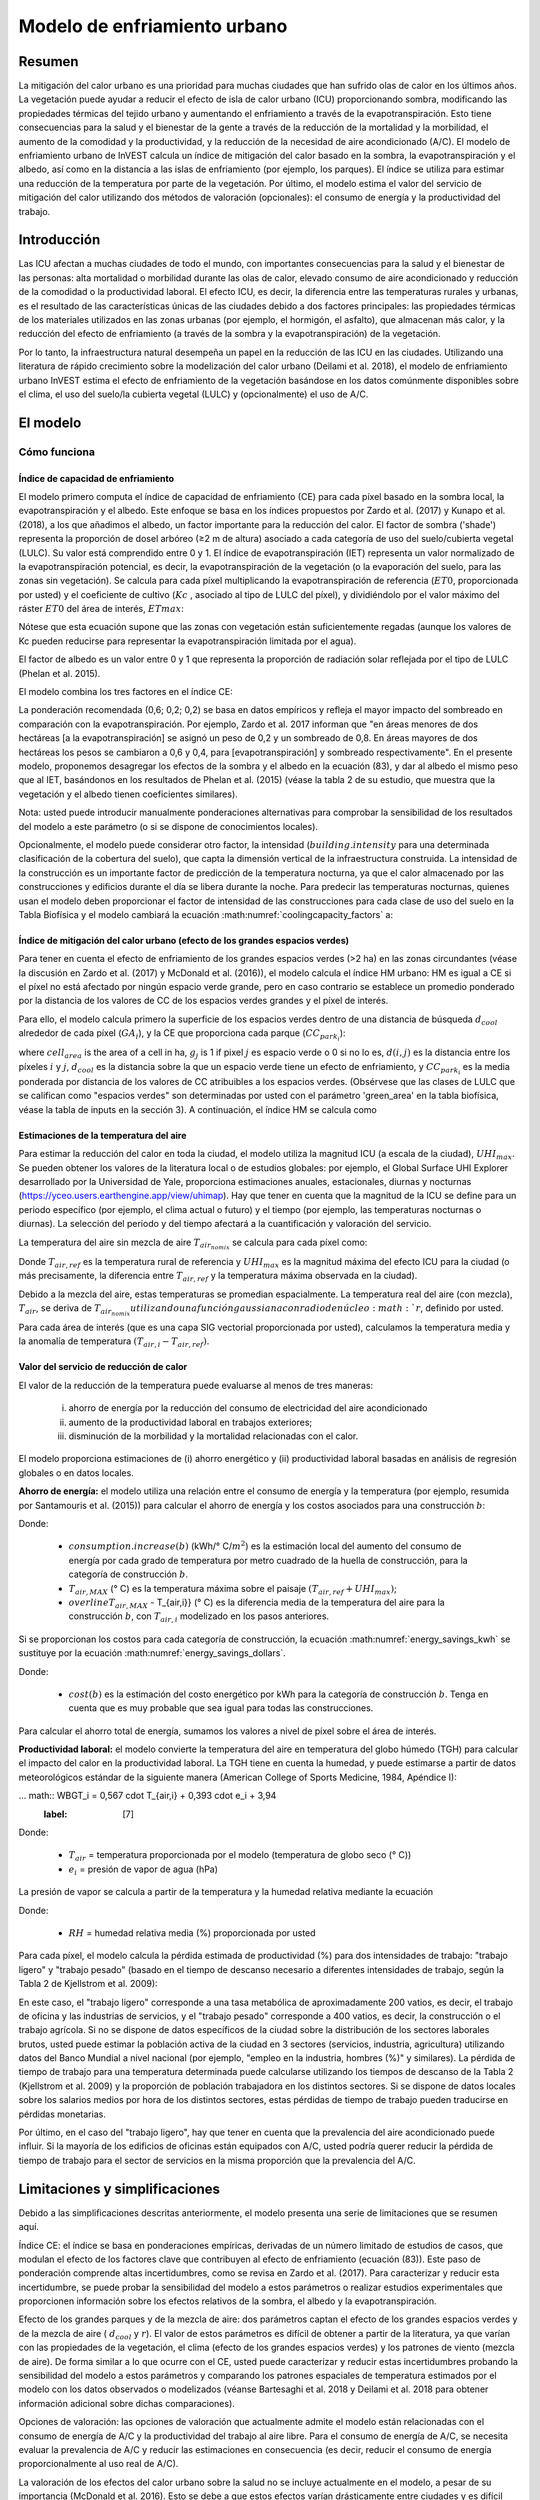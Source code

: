 ﻿.. _ucm:

*****************************
Modelo de enfriamiento urbano
*****************************

Resumen
=======

La mitigación del calor urbano es una prioridad para muchas ciudades que han sufrido olas de calor en los últimos años. La vegetación puede ayudar a reducir el efecto de isla de calor urbano (ICU) proporcionando sombra, modificando las propiedades térmicas del tejido urbano y aumentando el enfriamiento a través de la evapotranspiración. Esto tiene consecuencias para la salud y el bienestar de la gente a través de la reducción de la mortalidad y la morbilidad, el aumento de la comodidad y la productividad, y la reducción de la necesidad de aire acondicionado (A/C). El modelo de enfriamiento urbano de InVEST calcula un índice de mitigación del calor basado en la sombra, la evapotranspiración y el albedo, así como en la distancia a las islas de enfriamiento (por ejemplo, los parques). El índice se utiliza para estimar una reducción de la temperatura por parte de la vegetación. Por último, el modelo estima el valor del servicio de mitigación del calor utilizando dos métodos de valoración (opcionales): el consumo de energía y la productividad del trabajo.

Introducción
============

Las ICU afectan a muchas ciudades de todo el mundo, con importantes consecuencias para la salud y el bienestar de las personas: alta mortalidad o morbilidad durante las olas de calor, elevado consumo de aire acondicionado y reducción de la comodidad o la productividad laboral. El efecto ICU, es decir, la diferencia entre las temperaturas rurales y urbanas, es el resultado de las características únicas de las ciudades debido a dos factores principales: las propiedades térmicas de los materiales utilizados en las zonas urbanas (por ejemplo, el hormigón, el asfalto), que almacenan más calor, y la reducción del efecto de enfriamiento (a través de la sombra y la evapotranspiración) de la vegetación.

Por lo tanto, la infraestructura natural desempeña un papel en la reducción de las ICU en las ciudades. Utilizando una literatura de rápido crecimiento sobre la modelización del calor urbano (Deilami et al. 2018), el modelo de enfriamiento urbano InVEST estima el efecto de enfriamiento de la vegetación basándose en los datos comúnmente disponibles sobre el clima, el uso del suelo/la cubierta vegetal (LULC) y (opcionalmente) el uso de A/C.

El modelo
=========

Cómo funciona
-------------

Índice de capacidad de enfriamiento
^^^^^^^^^^^^^^^^^^^^^^^^^^^^^^^^^^^

El modelo primero computa el índice de capacidad de enfriamiento (CE) para cada píxel basado en la sombra local, la evapotranspiración y el albedo. Este enfoque se basa en los índices propuestos por Zardo et al. (2017) y Kunapo et al. (2018), a los que añadimos el albedo, un factor importante para la reducción del calor.
El factor de sombra ('shade') representa la proporción de dosel arbóreo (≥2 m de altura) asociado a cada categoría de uso del suelo/cubierta vegetal (LULC). Su valor está comprendido entre 0 y 1.
El índice de evapotranspiración (IET) representa un valor normalizado de la evapotranspiración potencial, es decir, la evapotranspiración de la vegetación (o la evaporación del suelo, para las zonas sin vegetación). Se calcula para cada píxel multiplicando la evapotranspiración de referencia (:math:`ET0`, proporcionada por usted) y el coeficiente de cultivo (:math:`Kc` , asociado al tipo de LULC del píxel), y dividiéndolo por el valor máximo del ráster :math:`ET0` del área de interés, :math:`ETmax`:


.. math:: ETI = \frac{K_c \cdot ET0}{ET_{max}}
    :label: eti

Nótese que esta ecuación supone que las zonas con vegetación están suficientemente regadas (aunque los valores de Kc pueden reducirse para representar la evapotranspiración limitada por el agua).

El factor de albedo es un valor entre 0 y 1 que representa la proporción de radiación solar reflejada por el tipo de LULC (Phelan et al. 2015).

El modelo combina los tres factores en el índice CE:

.. math:: CC_i = 0.6 \cdot shade + 0.2\cdot albedo + 0.2\cdot ETI
    :label: coolingcapacity_factors

La ponderación recomendada (0,6; 0,2; 0,2) se basa en datos empíricos y refleja el mayor impacto del sombreado en comparación con la evapotranspiración. Por ejemplo, Zardo et al. 2017 informan que "en áreas menores de dos hectáreas [a la evapotranspiración] se asignó un peso de 0,2 y un sombreado de 0,8. En áreas mayores de dos hectáreas los pesos se cambiaron a 0,6 y 0,4, para [evapotranspiración] y sombreado respectivamente". En el presente modelo, proponemos desagregar los efectos de la sombra y el albedo en la ecuación (83), y dar al albedo el mismo peso que al IET, basándonos en los resultados de Phelan et al. (2015) (véase la tabla 2 de su estudio, que muestra que la vegetación y el albedo tienen coeficientes similares).

Nota: usted puede introducir manualmente ponderaciones alternativas para comprobar la sensibilidad de los resultados del modelo a este parámetro (o si se dispone de conocimientos locales).

Opcionalmente, el modelo puede considerar otro factor, la intensidad (:math:`building.intensity` para una determinada clasificación de la cobertura del suelo), que capta la dimensión vertical de la infraestructura construida. La intensidad de la construcción es un importante factor de predicción de la temperatura nocturna, ya que el calor almacenado por las construcciones y edificios durante el día se libera durante la noche. Para predecir las temperaturas nocturnas, quienes usan el modelo deben proporcionar el factor de intensidad de las construcciones para cada clase de uso del suelo en la Tabla Biofísica y el modelo cambiará la ecuación :math:numref:`coolingcapacity_factors` a:

.. math:: CC_i = 1 - building.intensity
    :label: coolingcapacity_intensity


Índice de mitigación del calor urbano (efecto de los grandes espacios verdes)
^^^^^^^^^^^^^^^^^^^^^^^^^^^^^^^^^^^^^^^^^^^^^^^^^^^^^^^^^^^^^^^^^^^^^^^^^^^^^

Para tener en cuenta el efecto de enfriamiento de los grandes espacios verdes (>2 ha) en las zonas circundantes (véase la discusión en Zardo et al. (2017) y McDonald et al. (2016)), el modelo calcula el índice HM urbano: HM es igual a CE si el píxel no está afectado por ningún espacio verde grande, pero en caso contrario se establece un promedio ponderado por la distancia de los valores de CC de los espacios verdes grandes y el píxel de interés.

Para ello, el modelo calcula primero la superficie de los espacios verdes dentro de una distancia de búsqueda :math:`d_{cool}` alrededor de cada píxel (:math:`GA_i`), y la CE que proporciona cada parque (:math:`CC_{park_i}`):

.. math:: {GA}_{i}=cell_{area}\cdot\sum_{j\in\ d\ radius\ from\ i} g_{j}
    :label: [3a]

.. math:: CC_{park_i}=\sum_{j\in\ d\ radius\ from\ i} g_j \cdot CC_j \cdot e^{\left( \frac{-d(i,j)}{d_{cool}} \right)}
    :label: [3b]

where :math:`cell_{area}` is the area of a cell in ha, :math:`g_j` is 1 if pixel :math:`j` es espacio verde o 0 si no lo es, :math:`d(i,j)` es la distancia entre los píxeles :math:`i` y :math:`j`, :math:`d_{cool}` es la distancia sobre la que un espacio verde tiene un efecto de enfriamiento, y :math:`CC_{park_i}` es la media ponderada por distancia de los valores de CC atribuibles a los espacios verdes. (Obsérvese que las clases de LULC que se califican como "espacios verdes" son determinadas por usted con el parámetro 'green_area' en la tabla biofísica, véase la tabla de inputs en la sección 3). A continuación, el índice HM se calcula como

.. math:: HM_i = \begin{Bmatrix}
        CC_i & if & CC_i \geq CC_{park_i}\ or\ GA_i < 2 ha \\
        CC_{park_i} & & otherwise
        \end{Bmatrix}
    :label: [4]


Estimaciones de la temperatura del aire
^^^^^^^^^^^^^^^^^^^^^^^^^^^^^^^^^^^^^^^

Para estimar la reducción del calor en toda la ciudad, el modelo utiliza la magnitud ICU (a escala de la ciudad), :math:`UHI_{max}`. Se pueden obtener los valores de la literatura local o de estudios globales: por ejemplo, el Global Surface UHI Explorer desarrollado por la Universidad de Yale, proporciona estimaciones anuales, estacionales, diurnas y nocturnas (https://yceo.users.earthengine.app/view/uhimap).
Hay que tener en cuenta que la magnitud de la ICU se define para un periodo específico (por ejemplo, el clima actual o futuro) y el tiempo (por ejemplo, las temperaturas nocturnas o diurnas). La selección del periodo y del tiempo afectará a la cuantificación y valoración del servicio.

La temperatura del aire sin mezcla de aire :math:`T_{air_{nomix}}` se calcula para cada píxel como:

.. math:: T_{air_{nomix},i}=T_{air,ref} + (1-HM_i)\cdot UHI_{max}
    :label: [5]

Donde :math:`T_{air,ref}` es la temperatura rural de referencia y :math:`UHI_{max}` es la magnitud máxima del efecto ICU para la ciudad (o más precisamente, la diferencia entre :math:`T_{air,ref}` y la temperatura máxima observada en la ciudad).

Debido a la mezcla del aire, estas temperaturas se promedian espacialmente. La temperatura real del aire (con mezcla), :math:`T_{air}`, se deriva de :math:`T_{air_{nomix}} utilizando una función gaussiana con radio de núcleo :math:`r`, definido por usted.

Para cada área de interés (que es una capa SIG vectorial proporcionada por usted), calculamos la temperatura media y la anomalía de temperatura :math:`(T_{air,i} - T_{air,ref})`.

Valor del servicio de reducción de calor
^^^^^^^^^^^^^^^^^^^^^^^^^^^^^^^^^^^^^^^^

El valor de la reducción de la temperatura puede evaluarse al menos de tres maneras:

    i) ahorro de energía por la reducción del consumo de electricidad del aire acondicionado
    ii) aumento de la productividad laboral en trabajos exteriores;
    iii) disminución de la morbilidad y la mortalidad relacionadas con el calor.

El modelo proporciona estimaciones de (i) ahorro energético y (ii) productividad laboral basadas en análisis de regresión globales o en datos locales.

**Ahorro de energía:** el modelo utiliza una relación entre el consumo de energía y la temperatura (por ejemplo, resumida por Santamouris et al. (2015)) para calcular el ahorro de energía y los costos asociados para una construcción :math:`b`:

.. math:: Energy.savings(b)= consumption.increase(b) \cdot (\overline{T_{air,MAX} - T_{air,i}})
    :label: energy_savings_kwh

Donde:

    * :math:`consumption.increase(b)` (kWh/° C/:math:`m^2`) es la estimación local del aumento del consumo de energía por cada grado de temperatura por metro cuadrado de la huella de construcción, para la categoría de construcción :math:`b`.
    * :math:`T_{air,MAX}` (° C) es la temperatura máxima sobre el paisaje :math:`(T_{air,ref} + UHI_{max})`;
    * :math:`overline{T_{air,MAX}` - T_{air,i}} (° C) es la diferencia media de la temperatura del aire para la construcción :math:`b`, con :math:`T_{air,i}` modelizado en los pasos anteriores.

Si se proporcionan los costos para cada categoría de construcción, la ecuación :math:numref:`energy_savings_kwh` se sustituye por la ecuación :math:numref:`energy_savings_dollars`.

.. math:: Energy.savings(b)= consumption.increase(b) \cdot (\cdot T_{air,MAX} - T_{air,i}}) \cdot cost(b)
    :label: energy_savings_dollars

Donde:

    * :math:`cost(b)` es la estimación del costo energético por kWh para la categoría de construcción :math:`b`. Tenga en cuenta que es muy probable que sea igual para todas las construcciones.

Para calcular el ahorro total de energía, sumamos los valores a nivel de píxel sobre el área de interés.

**Productividad laboral:** el modelo convierte la temperatura del aire en temperatura del globo húmedo (TGH) para calcular el impacto del calor en la productividad laboral. La TGH tiene en cuenta la humedad, y puede estimarse a partir de datos meteorológicos estándar de la siguiente manera (American College of Sports Medicine, 1984, Apéndice I):

... math:: WBGT_i = 0,567 \cdot T_{air,i} + 0,393 \cdot e_i + 3,94
    :label: [7]

Donde:

    * :math:`T_{air}` = temperatura proporcionada por el modelo (temperatura de globo seco (° C))
    * :math:`e_i` = presión de vapor de agua (hPa)

La presión de vapor se calcula a partir de la temperatura y la humedad relativa mediante la ecuación

.. math:: e_i = \frac{RH}{100} \cdot 6,105 \cdot e^{left ( 17,27 \cdot \frac{T_{air,i}}(237,7 + T_{air,i})} \cdot )}
    :label: [8]

Donde:

    * :math:`RH` = humedad relativa media (%) proporcionada por usted

Para cada píxel, el modelo calcula la pérdida estimada de productividad (%) para dos intensidades de trabajo: "trabajo ligero" y "trabajo pesado" (basado en el tiempo de descanso necesario a diferentes intensidades de trabajo, según la Tabla 2 de Kjellstrom et al. 2009):

.. math:: Loss.light.work_i = \begin{Bmatrix}
        0 & si & WBGT < 31,5\\
        25 & si & 31.5 \leq WBGT < 32.0 \\\a
        50 & si & 32,0 \leq WBGT < 32,5 \\\\a
        75 y si y 32,5 WBGT \N - \N -
        \fin {Bmatrix}
    :label: [9a]

.. math:: Loss.heavy.work_i = \begin{Bmatrix}
        0 & si & WBGT < 27.5\\\\N-
        25 & si & 27.5 \leq WBGT < 29.5 \\\\a
        50 & si & 29,5 \leq WBGT < 31,5 \\\\leq
        75 y si y 31,5 WBGT \N -
        \fin {Bmatrix}
    :label: [9b]

En este caso, el "trabajo ligero" corresponde a una tasa metabólica de aproximadamente 200 vatios, es decir, el trabajo de oficina y las industrias de servicios, y el "trabajo pesado" corresponde a 400 vatios, es decir, la construcción o el trabajo agrícola.
Si no se dispone de datos específicos de la ciudad sobre la distribución de los sectores laborales brutos, usted puede estimar la población activa de la ciudad en 3 sectores (servicios, industria, agricultura) utilizando datos del Banco Mundial a nivel nacional (por ejemplo, "empleo en la industria, hombres (%)" y similares). La pérdida de tiempo de trabajo para una temperatura determinada puede calcularse utilizando los tiempos de descanso de la Tabla 2 (Kjellstrom et al. 2009) y la proporción de población trabajadora en los distintos sectores. Si se dispone de datos locales sobre los salarios medios por hora de los distintos sectores, estas pérdidas de tiempo de trabajo pueden traducirse en pérdidas monetarias.

Por último, en el caso del "trabajo ligero", hay que tener en cuenta que la prevalencia del aire acondicionado puede influir. Si la mayoría de los edificios de oficinas están equipados con A/C, usted podría querer reducir la pérdida de tiempo de trabajo para el sector de servicios en la misma proporción que la prevalencia del A/C.

Limitaciones y simplificaciones
===============================

Debido a las simplificaciones descritas anteriormente, el modelo presenta una serie de limitaciones que se resumen aquí.

Índice CE: el índice se basa en ponderaciones empíricas, derivadas de un número limitado de estudios de casos, que modulan el efecto de los factores clave que contribuyen al efecto de enfriamiento (ecuación (83)). Este paso de ponderación comprende altas incertidumbres, como se revisa en Zardo et al. (2017). Para caracterizar y reducir esta incertidumbre, se puede probar la sensibilidad del modelo a estos parámetros o realizar estudios experimentales que proporcionen información sobre los efectos relativos de la sombra, el albedo y la evapotranspiración.

Efecto de los grandes parques y de la mezcla de aire: dos parámetros captan el efecto de los grandes espacios verdes y de la mezcla de aire ( :math:`d_{cool}` y :math:`r`). El valor de estos parámetros es difícil de obtener a partir de la literatura, ya que varían con las propiedades de la vegetación, el clima (efecto de los grandes espacios verdes) y los patrones de viento (mezcla de aire). De forma similar a lo que ocurre con el CE, usted puede caracterizar y reducir estas incertidumbres probando la sensibilidad del modelo a estos parámetros y comparando los patrones espaciales de temperatura estimados por el modelo con los datos observados o modelizados (véanse Bartesaghi et al. 2018 y Deilami et al. 2018 para obtener información adicional sobre dichas comparaciones).

Opciones de valoración: las opciones de valoración que actualmente admite el modelo están relacionadas con el consumo de energía de A/C y la productividad del trabajo al aire libre. Para el consumo de energía de A/C, se necesita evaluar la prevalencia de A/C y reducir las estimaciones en consecuencia (es decir, reducir el consumo de energía proporcionalmente al uso real de A/C).

La valoración de los efectos del calor urbano sobre la salud no se incluye actualmente en el modelo, a pesar de su importancia (McDonald et al. 2016). Esto se debe a que estos efectos varían drásticamente entre ciudades y es difícil extrapolar los conocimientos actuales basados predominantemente en el Norte Global (Campbell et al. 2018). Las posibles opciones para obtener estimaciones del impacto en la salud incluyen:

* utilizar los datos globales de McMichael et al. (2003), que utilizan una relación lineal por encima de un umbral de temperatura para estimar la fracción anual atribuible de muertes debidas a los días calurosos o,
* para aplicaciones en los Estados Unidos, se desarrolló una metodología basada en las relaciones a escala nacional entre la mortalidad y el cambio de temperatura: véase McDonald et al. (2016).

Gasparrini et al. (2014) desglosan el aumento de la mortalidad atribuible al calor para 384 ciudades de 13 países. El resultado de :math:`T_air` del modelo InVEST podría utilizarse para determinar la fracción de mortalidad atribuible al calor (primero determinar en qué percentil cae :math:`T_{air,i}`, y luego utilizar la Tabla S3 o la Tabla S4 del apéndice).

Necesidades de datos
====================

.. note:: *Todos los inputs espaciales deben tener exactamente el mismo sistema de coordenadas proyectadas* (con unidades lineales de metros), *no* un sistema de coordenadas geográficas (con unidades de grados).

- :investspec:`urban_cooling_model workspace_dir`

- :investspec:`urban_cooling_model results_suffix`

- :investspec:`urban_cooling_model lulc_raster_path` El modelo utilizará la resolución de esta capa para remuestrear todos los resultados. La resolución debe ser lo suficientemente pequeña como para captar el efecto de los espacios verdes en el paisaje, aunque las categorías de LULC pueden comprender una mezcla de coberturas con y sin vegetación (por ejemplo, "residencial", que puede tener una cobertura de dosel del 30%).

- :investspec:`urban_cooling_model biophysical_table_path`

  Columnas:

  - :investspec:`urban_cooling_model biophysical_table_path.columns.lucode`
  - :investspec:`urban_cooling_model biophysical_table_path.columns.kc`
  - :investspec:`urban_cooling_model biophysical_table_path.columns.green_area` Las zonas verdes de más de 2 hectáreas tienen un efecto refrigerante adicional.
  - :investspec:`urban_cooling_model biophysical_table_path.columns.shade`
  - :investspec:`urban_cooling_model biophysical_table_path.columns.albedo`
  - :investspec:`urban_cooling_model biophysical_table_path.columns.building_intensity`

- :investspec:`urban_cooling_model ref_eto_raster_path` Estos valores pueden ser para una fecha específica o se pueden usar valores mensuales como sustituto proxy.

- :investspec:`urban_cooling_model aoi_vector_path` La(s) ADI(s) suelen ser los límites de la ciudad o del barrio.

- :investspec:`urban_cooling_model green_area_cooling_distance` Es :math:`d_{cool}` en la ecuación :eq:`[3b]`. Valor recomendado: 450 m.

- :investspec:`urban_cooling_model t_ref` Esto es :math:`T_{air,ref}` en la ecuación :eq:`[5]`. Puede ser la temperatura nocturna o diurna, para una fecha concreta o una media de varios días. Los resultados se darán para el mismo periodo de interés.

- :investspec:`urban_cooling_model uhi_max` Esto es :math:`UHI_{max}` en la ecuación :eq:`[5]`.

- :investspec:`urban_cooling_model t_air_average_radius` Rango de valores recomendado para la ejecución inicial: 500 m a 600 m; véanse Schatz et al. (2014) y Lonsdorf et al. (2021).

- :investspec:`urban_cooling_model cc_method`

- :investspec:`urban_cooling_model building_vector_path`

  Campo:

  - :investspec:`urban_cooling_model building_vector_path.fields.type`

- :investspec:`urban_cooling_model do_energy_valuation`
- :investspec:`urban_cooling_model do_productivity_valuation`

- :investspec:`urban_cooling_model energy_consumption_table_path`

  Columnas

  - :investspec:`urban_cooling_model energy_consumption_table_path.columns.type`
  - :investspec:`urban_cooling_model energy_consumption_table_path.columns.consumption`

    .. note::
       El valor del **consumo** es por unidad de superficie de *huella*, no de superficie de piso. Este valor debe ajustarse al número medio de pisos de las estructuras de este tipo.

  - :investspec:`urban_cooling_model energy_consumption_table_path.columns.cost` Es muy probable que los valores de esta columna sean los mismos para todos los tipos de construcciones.

- :investspec:`urban_cooling_model avg_rel_humidity`

- :investspec:`urban_cooling_model cc_weight_shade`
- :investspec:`urban_cooling_model cc_weight_albedo`
- :investspec:`urban_cooling_model cc_weight_eti`

Interpretación de los resultados
================================

* hm_[Suffix].tif: The calculated HMI.
* uhi_results_[Suffix].shp: Una copia del vector de input "Área de interés" con los siguientes campos adicionales:
    * "avg_cc" - Valor medio de CE (-).
    * "avg_tmp_v" - Valor medio de la temperatura (gradC).
    * "avg_tmp_an" - Anomalía de la temperatura media (gradC).
    * "avd_eng_cn" - (opcional) Consumo de energía evitado (kWh o $ si la columna opcional de input de energía ``costo`` se proporcionó en la tabla de consumo de energía).
    * "avg_wbgt_v" - (opcional) TGH media (gradC).
    * "avg_ltls_v" - (opcional) Pérdida de productividad en trabajos ligeros (%).
    * "avg_hvls_v" - (opcional) Pérdida de productividad en el trabajo pesado (%).
* buildings_with_stats_[Sufijo].shp: Una copia del vector de input "Huellas de construcciones" con los siguientes campos adicionales:
    * "energy_sav" - Valor de ahorro de energía (kWh o moneda si se proporcionó la columna opcional de input de energía ``costo`` en la Tabla de Consumo de Energía). El ahorro es relativo a un escenario teórico en el que la ciudad NO contiene áreas naturales ni espacios verdes; donde CE = 0 para todas las clases LULC.
    * "mean_t_air" - Valor medio de la temperatura en la construcción (gradC).

La carpeta intermedia contiene resultados adicionales del modelo:

* cc_[Sufijo].tif: Ráster de valores CE.
* T_air_[Sufijo].tif: Ráster de valores estimados de temperatura del aire.
* T_air_nomix_[Suffijo].tif: Ráster de los valores de temperatura del aire estimados antes de la mezcla del aire (es decir, antes de aplicar el algoritmo de media móvil).
* eti_[Sufijo].tif: Ráster de valores de evapotranspiración real (evapotranspiración de referencia por coeficiente de cultivo "Kc").
* wbgt_[Sufijo].tif: Ráster del TGH calculado.
* reprojected_aoi_[Sufijo].shp: El área de interés definida por usted, reproyectada a la referencia espacial del LULC.
* reprojected_buildings_[Sufijo].shp: El vector de construcciones definido por usted, reproyectado a la referencia espacial de la LULC.

Apéndice: Fuentes de datos y orientación para la selección de parámetros
========================================================================

:ref:`Land Use/Land Cover <lulc>`
---------------------------------

:ref:`Kc <kc>`
--------------

:ref:`Reference Evapotranspiration <et0>`
-----------------------------------------

:ref:`Building Footprints <buildings>`
--------------------------------------

Albedo
------
El albedo para las infraestructuras urbanas construidas puede encontrarse en la literatura sobre el microclima local. Deilami et al. (2018) y Bartesaghi et al. (2018) proporcionan una revisión útil. Stewart y Oke (2012) proporcionan rangos de valores para las categorías típicas de LULC.

Distancia máxima de enfriamiento de la zona verde
-------------------------------------------------
Distancia (metros) en la que los  parques urbanos grandes (>2 ha) tienen un efecto de enfriamiento. Véase una breve revisión en Zardo et al. (2017), que incluye un estudio que informa de un efecto de enfriamiento a una distancia cinco veces superior a la altura del árbol. En ausencia de estudios locales, se puede utilizar una estimación de 450 m.

Temperatura del aire de referencia
----------------------------------
La temperatura de referencia rural (°C) puede obtenerse de estaciones de temperatura locales o de datos climáticos globales.

Magnitud del efecto ICU
-----------------------
Es decir, la diferencia entre la temperatura máxima en la ciudad y la temperatura del aire de referencia rural (línea de base). A falta de estudios locales, se pueden obtener los valores de un estudio global realizado por Yale: https://yceo.users.earthengine.app/view/uhimap

Distancia de mezcla máxima de la temperatura del aire
-----------------------------------------------------
Radio de búsqueda (metros) utilizado en la media móvil para tener en cuenta la mezcla del aire. Se puede utilizar un rango de valores iniciales recomendados de 500 m a 600 m basado en pruebas preliminares en ciudades piloto (Minneapolis-St Paul, EE.UU. y París, Francia). Este parámetro puede utilizarse como parámetro de calibración si se dispone de datos de temperatura observados o modelizados.

:ref:`buildings`
----------------

Tabla de consumo de energía
---------------------------
El consumo de energía (kWh/°C) varía mucho entre países y ciudades. Santamouris et al. (2015) proporcionan estimaciones del consumo de energía por °C para una serie de ciudades de todo el mundo. En el caso de Estados Unidos, los datos de la EPA EnergyStar Portfolio Manager pueden proporcionar promedios categóricos, así como datos de construcciones específicas: https://www.energystar.gov/buildings/facility-owners-and-managers/existing-buildings/use-portfolio-manager/understand-metrics/what-energy. Nota: Si la prevalencia del aire acondicionado es baja, esta métrica de valoración no debería utilizarse, ya que asume que los costos energéticos aumentarán con las temperaturas más altas (y un mayor uso del aire acondicionado). Los datos de prevalencia de A/C para los EE.UU. pueden obtenerse de la encuesta American Housing Survey: https://www.census.gov/programs-surveys/ahs.html

Humedad relativa media
----------------------
La humedad relativa media (%) durante las olas de calor puede obtenerse de las estaciones de temperatura locales o de los datos climáticos globales.

Preguntas frecuentes
====================

* ¿Cuál es la resolución de salida?

    Las resultados del modelo son de dos tipos: rásteres y vectores. Los rásteres tienen la misma resolución que el input LULC (todos los demás inputs ráster se remuestrean a la misma resolución).

* ¿Por qué el modelo no calcula los impactos sobre la salud?

    Los efectos del calor en la salud humana varían enormemente entre las ciudades y es difícil desarrollar un modelo genérico de InVEST que los capte y cuantifique con precisión para todas las ciudades. Véase el punto sobre "Valoración de los efectos del calor urbano sobre la salud" en la sección de Limitaciones del modelo para obtener más detalles y vías para evaluar los impactos de la mitigación del calor urbano sobre la salud.

Referencias
===========

Allen, R. G., Pereira, L. S., Raes, D. y Smith, M. (1998). Crop evapotranspiration - Guidelines for computing crop water requirements - FAO Irrigation and drainage paper 56. FAO, Roma, Italia.

American College of Sports Medicine (1984). Prevention of Thermal Injuries During Distance Running. Medicine and Science in Sports & Exercise, 16(5), ix-xiv. https://doi.org/10.1249/00005768-198410000-00017

Bartesaghi, C., Osmond, P. y Peters, A. (2018). Evaluating the cooling effects of green infrastructure : A systematic review of methods, indicators and data sources. Solar Energy, 166(February), 486-508. https://doi.org/10.1016/j.solener.2018.03.008

Campbell, S., Remenyi, T. A., White, C. J. y Johnston, F. H. (2018). Heatwave and health impact research: A global review. Health & Place, 53, 210-218. https://doi.org/https://doi.org/10.1016/j.healthplace.2018.08.017

Deilami, K., Kamruzzaman, M. y Liu, Y. (2018). Urban heat island effect: A systematic review of spatio-temporal factors, data, methods, and mitigation measures. International Journal of Applied Earth Observation and Geoinformation, 67, 30-42. https://doi.org/https://doi.org/10.1016/j.jag.2017.12.009

Gasparrini, A., Guo, Y., Hashizume, M., Lavigne, E., Zanobetti, A., Schwartz, J., Tobias, A., Tong, S., Rocklöv, J., Forsberg, B., Leone, M., De Sario, M., Bell, M. L., Guo, Y. L., Wu, C., Kan, H., Yi, S., Coelho, M. d., Saldiva, P. H., Honda, Y., Kim, H. y Armstrong, B. (2015). Mortality risk attributable to high and low ambient temperature: a multicountry observational study. The lancet, 386(9991), 369-375. https://doi.org/10.1016/S0140-6736(14)62114-0

Kjellstrom, T., Holmer, I. y Lemke, B. (2009). Workplace heat stress, health and productivity - an increasing challenge for low and middle-income countries during climate change. Global Health Action, 2, 10.3402/gha.v2i0.2047. https://doi.org/10.3402/gha.v2i0.2047

Kunapo, J., Fletcher, T. D., Ladson, A. R., Cunningham, L. y Burns, M. J. (2018). A spatially explicit framework for climate adaptation. Urban Water Journal, 15(2), 159-166. https://doi.org/10.1080/1573062X.2018.1424216

Lonsdorf, E.V., Nootenboom, C., Janke, B. y Horgan, B.P. (2021). Assessing urban ecosystem services provided by green infrastructure: Golf courses in the Minneapolis-St. Paul metro area. Landscape and Urban Planning, 208. https://doi.org/10.1016/j.landurbplan.2020.104022

McDonald, R. I., Kroeger, T., Boucher, T., Wang, L. y Salem, R. (2016). Planting Healthy Air: A global analysis of the role of urban trees in addressing particulate matter pollution and extreme heat. CAB International, 128-139.

McMichael, A. J., Campbell-Lendrum, D. H., Corvalán, C. F., Ebi, K. L., Githeko, A. k., Scheraga, J. D. y Woodward, A. (2003). Climate change and human health: risks and responses. World Health Organization. Ginebra, Suiza.

Phelan, P. E., Kaloush, K., Miner, M., Golden, J., Phelan, B., Iii, H. S. y Taylor, R. A. (2015). Urban Heat Island : Mechanisms , Implications , and Possible Remedies. Annual Review of Environment and Resources, 285-309. https://doi.org/10.1146/annurev-environ-102014-021155

Santamouris, M., Cartalis, C., Synnefa, A. y Kolokotsa, D. (2015). On the impact of urban heat island and global warming on the power demand and electricity consumption of buildings - A review. Energy & Buildings, 98, 119-124. https://doi.org/10.1016/j.enbuild.2014.09.052

Shatz, J. y Kucharik, C.J. (2014). Seasonality of the Urban Heat Island Effect in Madison, Wisconsin. Journal of Applied Meteorology and Climatology, 53(10), 2371-2386. https://doi.org/10.1175/JAMC-D-14-0107.1

Stewart, I. D. y Oke, T. R. (2012). Local climate zones for urban temperature studies. American Meteorological Society. https://doi.org/10.1175/BAMS-D-11-00019.1

Zardo, L., Geneletti, D., Prez-soba, M. y Eupen, M. Van. (2017). Estimating the cooling capacity of green infrastructures to support urban planning. Ecosystem Services, 26, 225-235. https://doi.org/10.1016/j.ecoser.2017.06.016

